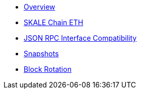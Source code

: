 * xref:overview.adoc[Overview]
* xref:skale-chain-eth.adoc[SKALE Chain ETH]
* xref:json-rpc-interface.adoc[JSON RPC Interface Compatibility]
* xref:snapshots.adoc[Snapshots]
* xref:block-rotation.adoc[Block Rotation]